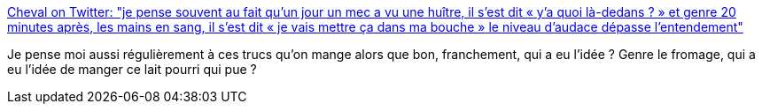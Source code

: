 :jbake-type: post
:jbake-status: published
:jbake-title: Cheval on Twitter: "je pense souvent au fait qu'un jour un mec a vu une huître, il s'est dit « y'a quoi là-dedans ? » et genre 20 minutes après, les mains en sang, il s'est dit « je vais mettre ça dans ma bouche » le niveau d'audace dépasse l'entendement"
:jbake-tags: citation,humour,nourriture,_mois_févr.,_année_2019
:jbake-date: 2019-02-22
:jbake-depth: ../
:jbake-uri: shaarli/1550843366000.adoc
:jbake-source: https://nicolas-delsaux.hd.free.fr/Shaarli?searchterm=https%3A%2F%2Ftwitter.com%2FHorseFigaro%2Fstatus%2F1097810881109549056&searchtags=citation+humour+nourriture+_mois_f%C3%A9vr.+_ann%C3%A9e_2019
:jbake-style: shaarli

https://twitter.com/HorseFigaro/status/1097810881109549056[Cheval on Twitter: "je pense souvent au fait qu'un jour un mec a vu une huître, il s'est dit « y'a quoi là-dedans ? » et genre 20 minutes après, les mains en sang, il s'est dit « je vais mettre ça dans ma bouche » le niveau d'audace dépasse l'entendement"]

Je pense moi aussi régulièrement à ces trucs qu'on mange alors que bon, franchement, qui a eu l'idée ? Genre le fromage, qui a eu l'idée de manger ce lait pourri qui pue ?

